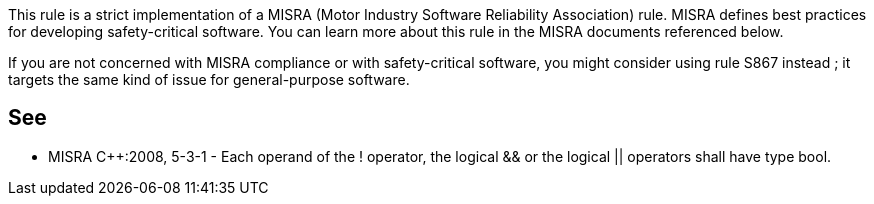 This rule is a strict implementation of a MISRA (Motor Industry Software Reliability Association) rule. MISRA defines best practices for developing safety-critical software. You can learn more about this rule in the MISRA documents referenced below.


If you are not concerned with MISRA compliance or with safety-critical software, you might consider using rule S867 instead ; it targets the same kind of issue for general-purpose software.


== See

* MISRA {cpp}:2008, 5-3-1 - Each operand of the ! operator, the logical && or the logical || operators shall have type bool.


